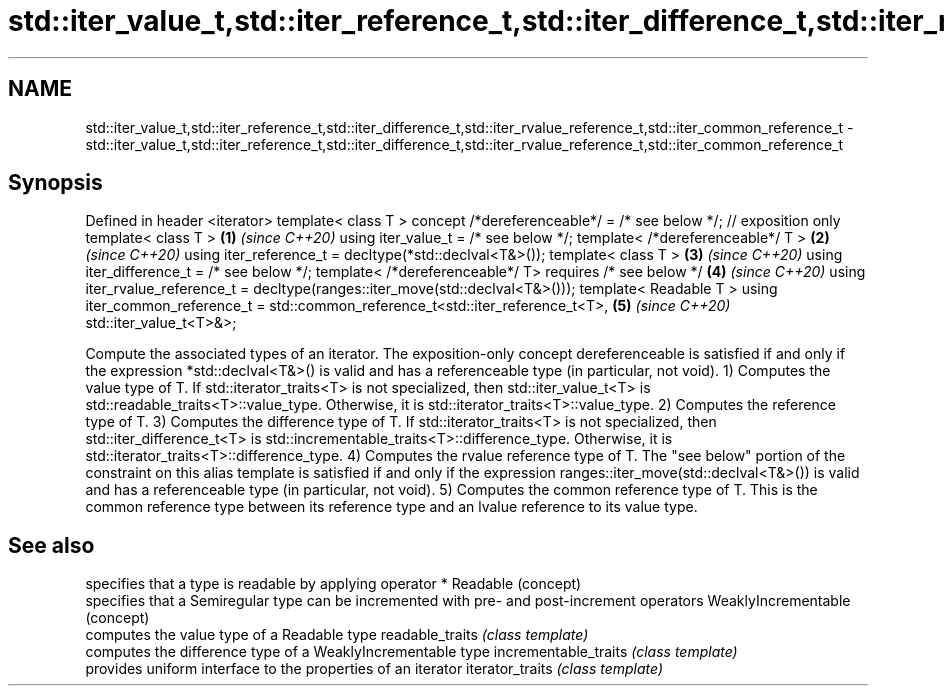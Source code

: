 .TH std::iter_value_t,std::iter_reference_t,std::iter_difference_t,std::iter_rvalue_reference_t,std::iter_common_reference_t 3 "2020.03.24" "http://cppreference.com" "C++ Standard Libary"
.SH NAME
std::iter_value_t,std::iter_reference_t,std::iter_difference_t,std::iter_rvalue_reference_t,std::iter_common_reference_t \- std::iter_value_t,std::iter_reference_t,std::iter_difference_t,std::iter_rvalue_reference_t,std::iter_common_reference_t

.SH Synopsis

Defined in header <iterator>
template< class T >
concept /*dereferenceable*/ = /* see below */; // exposition only
template< class T >                                                               \fB(1)\fP \fI(since C++20)\fP
using iter_value_t = /* see below */;
template< /*dereferenceable*/ T >                                                 \fB(2)\fP \fI(since C++20)\fP
using iter_reference_t = decltype(*std::declval<T&>());
template< class T >                                                               \fB(3)\fP \fI(since C++20)\fP
using iter_difference_t = /* see below */;
template< /*dereferenceable*/ T>
requires /* see below */                                                          \fB(4)\fP \fI(since C++20)\fP
using iter_rvalue_reference_t = decltype(ranges::iter_move(std::declval<T&>()));
template< Readable T >
using iter_common_reference_t = std::common_reference_t<std::iter_reference_t<T>, \fB(5)\fP \fI(since C++20)\fP
std::iter_value_t<T>&>;

Compute the associated types of an iterator. The exposition-only concept dereferenceable is satisfied if and only if the expression *std::declval<T&>() is valid and has a referenceable type (in particular, not void).
1) Computes the value type of T. If std::iterator_traits<T> is not specialized, then std::iter_value_t<T> is std::readable_traits<T>::value_type. Otherwise, it is std::iterator_traits<T>::value_type.
2) Computes the reference type of T.
3) Computes the difference type of T. If std::iterator_traits<T> is not specialized, then std::iter_difference_t<T> is std::incrementable_traits<T>::difference_type. Otherwise, it is std::iterator_traits<T>::difference_type.
4) Computes the rvalue reference type of T. The "see below" portion of the constraint on this alias template is satisfied if and only if the expression ranges::iter_move(std::declval<T&>()) is valid and has a referenceable type (in particular, not void).
5) Computes the common reference type of T. This is the common reference type between its reference type and an lvalue reference to its value type.

.SH See also


                     specifies that a type is readable by applying operator *
Readable             (concept)
                     specifies that a Semiregular type can be incremented with pre- and post-increment operators
WeaklyIncrementable  (concept)
                     computes the value type of a Readable type
readable_traits      \fI(class template)\fP
                     computes the difference type of a WeaklyIncrementable type
incrementable_traits \fI(class template)\fP
                     provides uniform interface to the properties of an iterator
iterator_traits      \fI(class template)\fP





